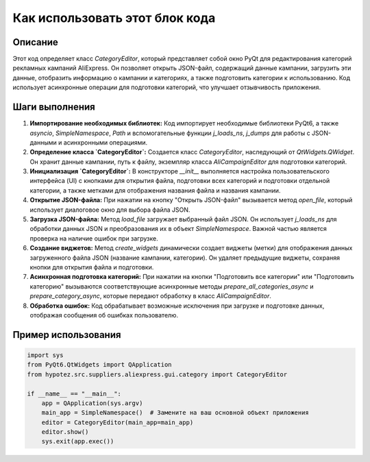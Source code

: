 Как использовать этот блок кода
=========================================================================================

Описание
-------------------------
Этот код определяет класс `CategoryEditor`, который представляет собой окно PyQt для редактирования категорий рекламных кампаний AliExpress.  Он позволяет открыть JSON-файл, содержащий данные кампании, загрузить эти данные, отобразить информацию о кампании и категориях, а также подготовить категории к использованию.  Код использует асинхронные операции для подготовки категорий, что улучшает отзывчивость приложения.

Шаги выполнения
-------------------------
1. **Импортирование необходимых библиотек:** Код импортирует необходимые библиотеки PyQt6, а также `asyncio`, `SimpleNamespace`, `Path` и вспомогательные функции `j_loads_ns`, `j_dumps` для работы с JSON-данными и асинхронными операциями.

2. **Определение класса `CategoryEditor`:** Создается класс `CategoryEditor`, наследующий от `QtWidgets.QWidget`. Он хранит данные кампании, путь к файлу, экземпляр класса `AliCampaignEditor` для подготовки категорий.

3. **Инициализация `CategoryEditor`:** В конструкторе `__init__` выполняется настройка пользовательского интерфейса (UI) с кнопками для открытия файла, подготовки всех категорий и подготовки отдельной категории, а также метками для отображения названия файла и названия кампании.

4. **Открытие JSON-файла:** При нажатии на кнопку "Открыть JSON-файл" вызывается метод `open_file`, который использует диалоговое окно для выбора файла JSON.

5. **Загрузка JSON-файла:** Метод `load_file` загружает выбранный файл JSON.  Он использует `j_loads_ns` для обработки данных JSON и преобразования их в объект `SimpleNamespace`.  Важной частью является проверка на наличие ошибок при загрузке.

6. **Создание виджетов:** Метод `create_widgets` динамически создает виджеты (метки) для отображения данных загруженного файла JSON (название кампании, категории).  Он удаляет предыдущие виджеты, сохраняя кнопки для открытия файла и подготовки.

7. **Асинхронная подготовка категорий:** При нажатии на кнопки "Подготовить все категории" или "Подготовить категорию" вызываются соответствующие асинхронные методы `prepare_all_categories_async` и `prepare_category_async`, которые передают обработку в класс `AliCampaignEditor`.

8. **Обработка ошибок:** Код обрабатывает возможные исключения при загрузке и подготовке данных, отображая сообщения об ошибках пользователю.

Пример использования
-------------------------
.. code-block:: python

    import sys
    from PyQt6.QtWidgets import QApplication
    from hypotez.src.suppliers.aliexpress.gui.category import CategoryEditor

    if __name__ == "__main__":
        app = QApplication(sys.argv)
        main_app = SimpleNamespace()  # Замените на ваш основной объект приложения
        editor = CategoryEditor(main_app=main_app)
        editor.show()
        sys.exit(app.exec())
